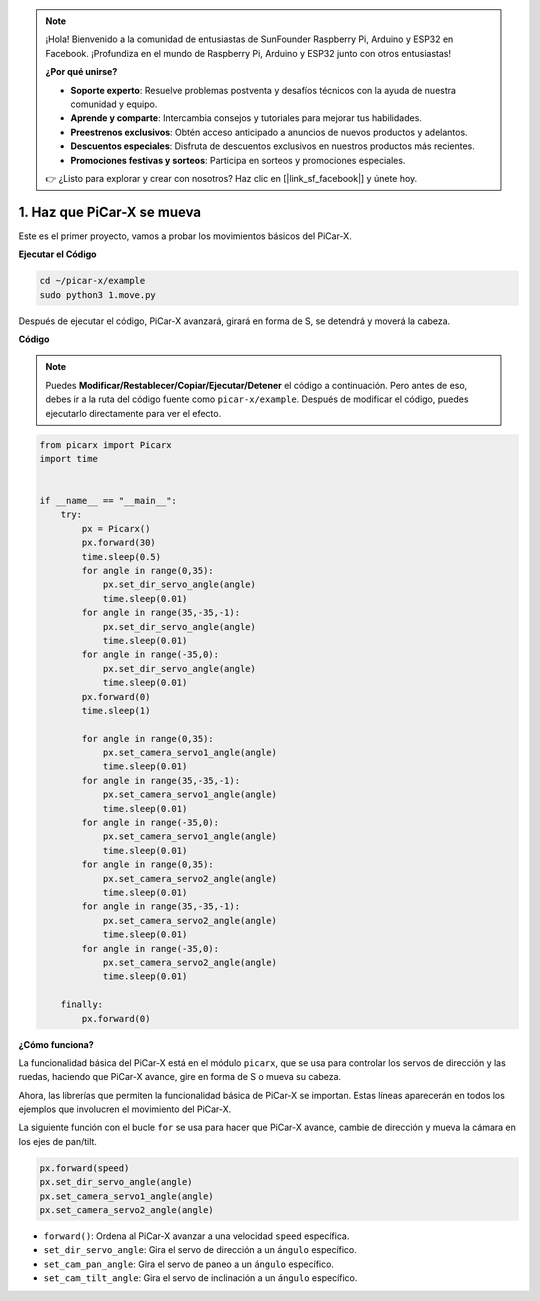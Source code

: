 .. note::

    ¡Hola! Bienvenido a la comunidad de entusiastas de SunFounder Raspberry Pi, Arduino y ESP32 en Facebook. ¡Profundiza en el mundo de Raspberry Pi, Arduino y ESP32 junto con otros entusiastas!

    **¿Por qué unirse?**

    - **Soporte experto**: Resuelve problemas postventa y desafíos técnicos con la ayuda de nuestra comunidad y equipo.
    - **Aprende y comparte**: Intercambia consejos y tutoriales para mejorar tus habilidades.
    - **Preestrenos exclusivos**: Obtén acceso anticipado a anuncios de nuevos productos y adelantos.
    - **Descuentos especiales**: Disfruta de descuentos exclusivos en nuestros productos más recientes.
    - **Promociones festivas y sorteos**: Participa en sorteos y promociones especiales.

    👉 ¿Listo para explorar y crear con nosotros? Haz clic en [|link_sf_facebook|] y únete hoy.

.. _py_move:

1. Haz que PiCar-X se mueva
===============================

Este es el primer proyecto, vamos a probar los movimientos básicos del PiCar-X.

**Ejecutar el Código**

.. raw:: html

    <run></run>

.. code-block::

    cd ~/picar-x/example
    sudo python3 1.move.py

Después de ejecutar el código, PiCar-X avanzará, girará en forma de S, se detendrá y moverá la cabeza.

**Código**

.. note::
    Puedes **Modificar/Restablecer/Copiar/Ejecutar/Detener** el código a continuación. Pero antes de eso, debes ir a la ruta del código fuente como ``picar-x/example``. Después de modificar el código, puedes ejecutarlo directamente para ver el efecto.

.. raw:: html

    <run></run>

.. code-block:: python

    from picarx import Picarx
    import time


    if __name__ == "__main__":
        try:
            px = Picarx()
            px.forward(30)
            time.sleep(0.5)
            for angle in range(0,35):
                px.set_dir_servo_angle(angle)
                time.sleep(0.01)
            for angle in range(35,-35,-1):
                px.set_dir_servo_angle(angle)
                time.sleep(0.01)        
            for angle in range(-35,0):
                px.set_dir_servo_angle(angle)
                time.sleep(0.01)
            px.forward(0)
            time.sleep(1)

            for angle in range(0,35):
                px.set_camera_servo1_angle(angle)
                time.sleep(0.01)
            for angle in range(35,-35,-1):
                px.set_camera_servo1_angle(angle)
                time.sleep(0.01)        
            for angle in range(-35,0):
                px.set_camera_servo1_angle(angle)
                time.sleep(0.01)
            for angle in range(0,35):
                px.set_camera_servo2_angle(angle)
                time.sleep(0.01)
            for angle in range(35,-35,-1):
                px.set_camera_servo2_angle(angle)
                time.sleep(0.01)        
            for angle in range(-35,0):
                px.set_camera_servo2_angle(angle)
                time.sleep(0.01)
                
        finally:
            px.forward(0)

**¿Cómo funciona?**

La funcionalidad básica del PiCar-X está en el módulo ``picarx``, 
que se usa para controlar los servos de dirección y las ruedas, 
haciendo que PiCar-X avance, gire en forma de S o mueva su cabeza.

Ahora, las librerías que permiten la funcionalidad básica de PiCar-X se importan. 
Estas líneas aparecerán en todos los ejemplos que involucren el movimiento del PiCar-X.

.. code-block:: python
    :emphasize-lines: 0

    from picarx import Picarx
    import time

La siguiente función con el bucle ``for`` se usa para hacer que PiCar-X 
avance, cambie de dirección y mueva la cámara en los ejes de pan/tilt.

.. code-block:: python

    px.forward(speed)    
    px.set_dir_servo_angle(angle)
    px.set_camera_servo1_angle(angle)
    px.set_camera_servo2_angle(angle)

* ``forward()``: Ordena al PiCar-X avanzar a una velocidad ``speed`` específica.
* ``set_dir_servo_angle``: Gira el servo de dirección a un ``ángulo`` específico.
* ``set_cam_pan_angle``: Gira el servo de paneo a un ``ángulo`` específico.
* ``set_cam_tilt_angle``: Gira el servo de inclinación a un ``ángulo`` específico.

.. image:: img/pan_tilt_servo.png
    :width: 400
